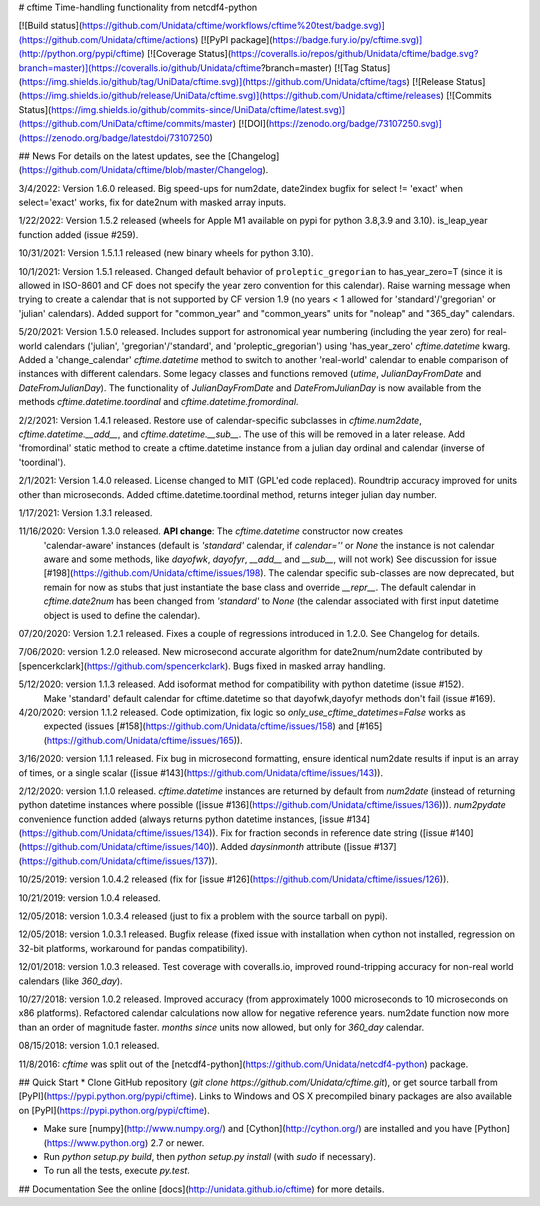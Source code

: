 # cftime
Time-handling functionality from netcdf4-python

[![Build status](https://github.com/Unidata/cftime/workflows/cftime%20test/badge.svg)](https://github.com/Unidata/cftime/actions)
[![PyPI package](https://badge.fury.io/py/cftime.svg)](http://python.org/pypi/cftime)
[![Coverage Status](https://coveralls.io/repos/github/Unidata/cftime/badge.svg?branch=master)](https://coveralls.io/github/Unidata/cftime?branch=master)
[![Tag Status](https://img.shields.io/github/tag/UniData/cftime.svg)](https://github.com/Unidata/cftime/tags)
[![Release Status](https://img.shields.io/github/release/UniData/cftime.svg)](https://github.com/Unidata/cftime/releases)
[![Commits Status](https://img.shields.io/github/commits-since/UniData/cftime/latest.svg)](https://github.com/UniData/cftime/commits/master)
[![DOI](https://zenodo.org/badge/73107250.svg)](https://zenodo.org/badge/latestdoi/73107250)

## News
For details on the latest updates, see the [Changelog](https://github.com/Unidata/cftime/blob/master/Changelog).

3/4/2022:  Version 1.6.0 released.  Big speed-ups for num2date, date2index bugfix for select != 'exact' when select='exact' works, fix for date2num with masked array inputs.

1/22/2022: Version 1.5.2 released (wheels for Apple M1 available on pypi for python 3.8,3.9 and 3.10). is_leap_year
function added (issue #259).

10/31/2021: Version 1.5.1.1 released (new binary wheels for python 3.10).

10/1/2021:  Version 1.5.1 released. Changed default behavior of ``proleptic_gregorian``
to has_year_zero=T (since it is allowed in ISO-8601 and CF does not specify the
year zero convention for this calendar). Raise warning message when trying
to create a calendar that is not supported by CF version 1.9 (no years < 1
allowed for 'standard'/'gregorian' or 'julian'  calendars).
Added support for "common_year" and "common_years" units for "noleap" 
and "365_day" calendars.

5/20/2021:  Version 1.5.0 released.  Includes support for astronomical year numbering
(including the year zero) for real-world calendars ('julian', 'gregorian'/'standard',
and 'proleptic_gregorian') using 'has_year_zero' `cftime.datetime` kwarg.
Added a 'change_calendar' `cftime.datetime` method to switch to another 
'real-world' calendar to enable comparison of instances with different calendars.
Some legacy classes and functions removed (`utime`, `JulianDayFromDate` and
`DateFromJulianDay`). The functionality of `JulianDayFromDate` and 
`DateFromJulianDay` is now available from the methods `cftime.datetime.toordinal`
and `cftime.datetime.fromordinal`.

2/2/2021:  Version 1.4.1 released. Restore use of calendar-specific subclasses
in `cftime.num2date`, `cftime.datetime.__add__`, and `cftime.datetime.__sub__`.
The use of this will be removed in a later release.
Add 'fromordinal' static method to create a cftime.datetime instance
from a julian day ordinal and calendar (inverse of 'toordinal').

2/1/2021:  Version 1.4.0 released.  License changed to MIT (GPL'ed code replaced).
Roundtrip accuracy improved for units other than microseconds. Added 
cftime.datetime.toordinal method, returns integer julian day number.

1/17/2021: Version 1.3.1 released.

11/16/2020:  Version 1.3.0 released. **API change**: The `cftime.datetime` constructor now creates 
 'calendar-aware' instances (default is `'standard'` calendar, if `calendar=''` or `None` the instance
 is not calendar aware and some methods, like `dayofwk`, `dayofyr`, `__add__` and `__sub__`, will not work)
 See discussion for issue [#198](https://github.com/Unidata/cftime/issues/198).
 The calendar specific sub-classes are now deprecated, but remain for now
 as stubs that just instantiate the base class and override `__repr__`.
 The default calendar in `cftime.date2num` has been changed from `'standard'` to `None`
 (the calendar associated with first input datetime object is used to define the calendar).

07/20/2020: Version 1.2.1 released.  Fixes a couple of regressions introduced in 1.2.0. See Changelog for details.

7/06/2020:  version 1.2.0 released. New microsecond accurate algorithm for date2num/num2date contributed by [spencerkclark](https://github.com/spencerkclark). Bugs fixed in masked array handling.

5/12/2020:  version 1.1.3 released.  Add isoformat method for compatibility with python datetime (issue #152).
 Make 'standard' default calendar for cftime.datetime so that dayofwk,dayofyr methods don't fail (issue #169).

4/20/2020:  version 1.1.2 released.  Code optimization, fix logic so `only_use_cftime_datetimes=False` works as 
 expected (issues [#158](https://github.com/Unidata/cftime/issues/158) and [#165](https://github.com/Unidata/cftime/issues/165)).

3/16/2020:  version 1.1.1 released.  Fix bug in microsecond formatting, ensure identical num2date results if input is an array of times, or a single scalar ([issue #143](https://github.com/Unidata/cftime/issues/143)).

2/12/2020:  version 1.1.0 released.  `cftime.datetime` instances are returned by default from `num2date`
(instead of returning python datetime instances where possible ([issue #136](https://github.com/Unidata/cftime/issues/136))).  `num2pydate`
convenience function added (always returns python datetime instances, [issue #134](https://github.com/Unidata/cftime/issues/134)). Fix for
fraction seconds in reference date string ([issue #140](https://github.com/Unidata/cftime/issues/140)). Added `daysinmonth` attribute 
([issue #137](https://github.com/Unidata/cftime/issues/137)).

10/25/2019:  version 1.0.4.2 released (fix for [issue #126](https://github.com/Unidata/cftime/issues/126)).

10/21/2019:  version 1.0.4 released.

12/05/2018:  version 1.0.3.4 released (just to fix a problem with the source 
tarball on pypi).

12/05/2018:  version 1.0.3.1 released.  Bugfix release (fixed issue with installation
when cython not installed, regression on 32-bit platforms, workaround for pandas 
compatibility).

12/01/2018:  version 1.0.3 released. Test coverage with coveralls.io, improved round-tripping accuracy for non-real world calendars (like `360_day`).

10/27/2018:  version 1.0.2 released. Improved accuracy (from approximately 1000 microseconds to 10 microseconds on x86
platforms). Refactored calendar calculations now allow for negative reference years. num2date function now more than an
order of magnitude faster. `months since` units now allowed, but only for `360_day` calendar.

08/15/2018:  version 1.0.1 released.

11/8/2016: `cftime` was split out of the [netcdf4-python](https://github.com/Unidata/netcdf4-python) package.

## Quick Start
* Clone GitHub repository (`git clone https://github.com/Unidata/cftime.git`), or get source tarball from [PyPI](https://pypi.python.org/pypi/cftime). Links to Windows and OS X precompiled binary packages are also available on [PyPI](https://pypi.python.org/pypi/cftime).

* Make sure [numpy](http://www.numpy.org/) and [Cython](http://cython.org/) are
  installed and you have [Python](https://www.python.org) 2.7 or newer.

* Run `python setup.py build`, then `python setup.py install` (with `sudo` if necessary).

* To run all the tests, execute `py.test`.

## Documentation
See the online [docs](http://unidata.github.io/cftime) for more details.


